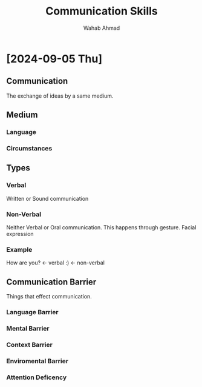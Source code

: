 #+TITLE: Communication Skills
#+AUTHOR: Wahab Ahmad
* [2024-09-05 Thu]
** Communication
The exchange of ideas by a same medium.
** Medium
*** Language
*** Circumstances
** Types
*** Verbal
Written or Sound communication
*** Non-Verbal
Neither Verbal or Oral communication.
This happens through gesture.
Facial expression
*** Example
How are you? <- verbal
:) <- non-verbal
** Communication Barrier
Things that effect communication.
*** Language Barrier
*** Mental Barrier
*** Context Barrier
*** Enviromental Barrier
*** Attention Deficency
